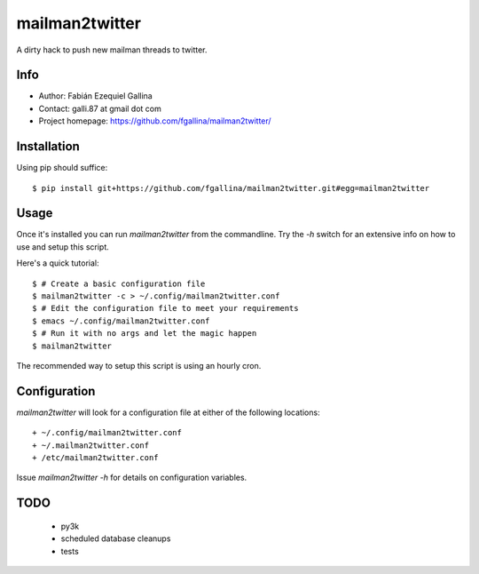 ===============
mailman2twitter
===============

A dirty hack to push new mailman threads to twitter.

Info
====

+ Author: Fabián Ezequiel Gallina
+ Contact: galli.87 at gmail dot com
+ Project homepage: https://github.com/fgallina/mailman2twitter/

Installation
============

Using pip should suffice::

    $ pip install git+https://github.com/fgallina/mailman2twitter.git#egg=mailman2twitter

Usage
=====

Once it's installed you can run `mailman2twitter` from the commandline.  Try
the `-h` switch for an extensive info on how to use and setup this script.

Here's a quick tutorial::

  $ # Create a basic configuration file
  $ mailman2twitter -c > ~/.config/mailman2twitter.conf
  $ # Edit the configuration file to meet your requirements
  $ emacs ~/.config/mailman2twitter.conf
  $ # Run it with no args and let the magic happen
  $ mailman2twitter

The recommended way to setup this script is using an hourly cron.

Configuration
=============

`mailman2twitter` will look for a configuration file at either of the
following locations::

  + ~/.config/mailman2twitter.conf
  + ~/.mailman2twitter.conf
  + /etc/mailman2twitter.conf

Issue `mailman2twitter -h` for details on configuration variables.

TODO
====
  + py3k
  + scheduled database cleanups
  + tests
